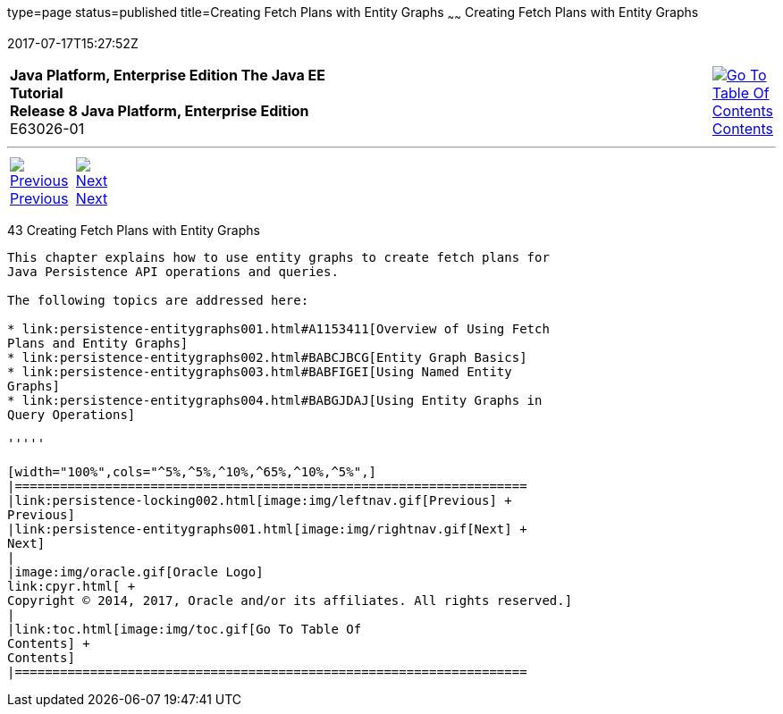 type=page
status=published
title=Creating Fetch Plans with Entity Graphs
~~~~~~
Creating Fetch Plans with Entity Graphs
=======================================
2017-07-17T15:27:52Z

[[top]]

[width="100%",cols="50%,45%,^5%",]
|=======================================================================
|*Java Platform, Enterprise Edition The Java EE Tutorial* +
*Release 8 Java Platform, Enterprise Edition* +
E63026-01
|
|link:toc.html[image:img/toc.gif[Go To Table Of
Contents] +
Contents]
|=======================================================================

'''''

[cols="^5%,^5%,90%",]
|=======================================================================
|link:persistence-locking002.html[image:img/leftnav.gif[Previous] +
Previous] 
|link:persistence-entitygraphs001.html[image:img/rightnav.gif[Next] +
Next] | 
|=======================================================================


[[BABIJIAC]]

[[creating-fetch-plans-with-entity-graphs]]
43 Creating Fetch Plans with Entity Graphs
------------------------------------------


This chapter explains how to use entity graphs to create fetch plans for
Java Persistence API operations and queries.

The following topics are addressed here:

* link:persistence-entitygraphs001.html#A1153411[Overview of Using Fetch
Plans and Entity Graphs]
* link:persistence-entitygraphs002.html#BABCJBCG[Entity Graph Basics]
* link:persistence-entitygraphs003.html#BABFIGEI[Using Named Entity
Graphs]
* link:persistence-entitygraphs004.html#BABGJDAJ[Using Entity Graphs in
Query Operations]

'''''

[width="100%",cols="^5%,^5%,^10%,^65%,^10%,^5%",]
|====================================================================
|link:persistence-locking002.html[image:img/leftnav.gif[Previous] +
Previous] 
|link:persistence-entitygraphs001.html[image:img/rightnav.gif[Next] +
Next]
|
|image:img/oracle.gif[Oracle Logo]
link:cpyr.html[ +
Copyright © 2014, 2017, Oracle and/or its affiliates. All rights reserved.]
|
|link:toc.html[image:img/toc.gif[Go To Table Of
Contents] +
Contents]
|====================================================================
